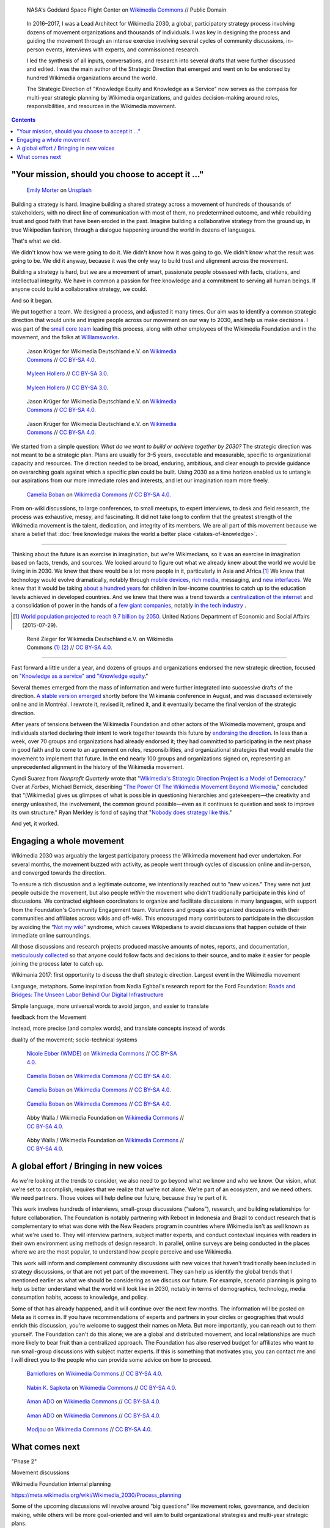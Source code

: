 .. title: Wikimedia 2030
.. category: projects-en-featured
.. subtitle: participatory strategy for a global movement
.. slug: wikimedia2030
.. date: 2016-11-01T00:00:00
.. end: 2017-12-31T00:00:00
.. template: custom/post_hero.tmpl
.. image: /images/NASA_Earth_CO2-wikimedia2030.jpg
.. roles: architect, writer
.. tags: Wikimedia, strategy


.. figure:: /images/NASA_Earth_CO2-wikimedia2030.jpg
   :figclass: lead-figure
   :alt: Screenshot of a NASA video of a computer model showing how carbon dioxide in the atmosphere travels around the globe.

   NASA's Goddard Space Flight Center on `Wikimedia Commons <https://commons.wikimedia.org/wiki/File:A_Year_In_The_Life_Of_Earth%27s_CO2_11719-1920-MASTER.webm>`__ // Public Domain


.. highlights::

    In 2016–2017, I was a Lead Architect for Wikimedia 2030, a global, participatory strategy process involving dozens of movement organizations and thousands of individuals. I was key in designing the process and guiding the movement through an intense exercise involving several cycles of community discussions, in-person events, interviews with experts, and commissioned research.

    I led the synthesis of all inputs, conversations, and research into several drafts that were further discussed and edited. I was the main author of the Strategic Direction that emerged and went on to be endorsed by hundred Wikimedia organizations around the world.

    The Strategic Direction of "Knowledge Equity and Knowledge as a Service" now serves as the compass for multi-year strategic planning by Wikimedia organizations, and guides decision-making around roles, responsibilities, and resources in the Wikimedia movement.

.. contents::


"Your mission, should you choose to accept it ..."
==================================================

.. figure:: /images/emily-morter-m4GTgk-Q6QY-unsplash.jpg
   :figwidth: 30em

   `Emily Morter <https://unsplash.com/@emilymorter>`__ on `Unsplash <https://unsplash.com/photos/m4GTgk-Q6QY>`__


Building a strategy is hard. Imagine building a shared strategy across a movement of hundreds of thousands of stakeholders, with no direct line of communication with most of them, no predetermined outcome, and while rebuilding trust and good faith that have been eroded in the past. Imagine building a collaborative strategy from the ground up, in true Wikipedian fashion, through a dialogue happening around the world in dozens of languages.

That's what we did.

We didn't know how we were going to do it. We didn't know how it was going to go. We didn't know what the result was going to be. We did it anyway, because it was the only way to build trust and alignment across the movement.

Building a strategy is hard, but we are a movement of smart, passionate people obsessed with facts, citations, and intellectual integrity. We have in common a passion for free knowledge and a commitment to serving all human beings. If anyone could build a collaborative strategy, we could.

And so it began.

We put together a team. We designed a process, and adjusted it many times. Our aim was to identify a common strategic direction that would unite and inspire people across our movement on our way to 2030, and help us make decisions. I was part of the `small core team <https://meta.wikimedia.org/wiki/Strategy/Wikimedia_movement/2017/People/Core_team>`__ leading this process, along with other employees of the Wikimedia Foundation and in the movement, and the folks at `Williamsworks <http://williamsworks.com/>`__.

.. container:: team

   .. figure:: /images/Wikimedia_Conference_2017_–_118.jpg
      :figwidth: 30em

      Jason Krüger for Wikimedia Deutschland e.V. on `Wikimedia Commons <https://commons.wikimedia.org/wiki/File:Wikimedia_Conference_2017_%E2%80%93_118.jpg>`__ //  `CC BY-SA 4.0 <https://creativecommons.org/licenses/by-sa/4.0/legalcode>`__.


   .. figure:: /images/MYHO8747-edit.jpg
      :figwidth: 30em

      `Myleen Hollero <http://myleenhollero.com/>`__ // `CC BY-SA 3.0 <https://creativecommons.org/licenses/by-sa/3.0/legalcode>`__.


   .. figure:: /images/MYHO9171-edit.jpg
      :figwidth: 30em

      `Myleen Hollero <http://myleenhollero.com/>`__ // `CC BY-SA 3.0 <https://creativecommons.org/licenses/by-sa/3.0/legalcode>`__.


   .. figure:: /images/Wikimedia_Conference_2017_–_117.jpg
      :figwidth: 30em

      Jason Krüger for Wikimedia Deutschland e.V. on `Wikimedia Commons <https://commons.wikimedia.org/wiki/File:Wikimedia_Conference_2017_%E2%80%93_117.jpg>`__ //  `CC BY-SA 4.0 <https://creativecommons.org/licenses/by-sa/4.0/legalcode>`__.


   .. figure:: /images/Wikimedia_Conference_2018_–_134.jpg
      :figwidth: 30em

      Jason Krüger for Wikimedia Deutschland e.V. on `Wikimedia Commons <https://commons.wikimedia.org/wiki/File:Wikimedia_Conference_2018_%E2%80%93_134.jpg>`__ //  `CC BY-SA 4.0 <https://creativecommons.org/licenses/by-sa/4.0/legalcode>`__.


We started from a simple question: *What do we want to build or achieve together by 2030?* The strategic direction was not meant to be a strategic plan. Plans are usually for 3–5 years, executable and measurable, specific to organizational capacity and resources. The direction needed to be broad, enduring, ambitious, and clear enough to provide guidance on overarching goals against which a specific plan could be built. Using 2030 as a time horizon enabled us to untangle our aspirations from our more immediate roles and interests, and let our imagination roam more freely.

.. figure:: /images/WMCON_Berlin_2017_60.jpg
   :figwidth: 30em

   `Camelia Boban <https://commons.wikimedia.org/wiki/User:Camelia.boban>`__ on `Wikimedia Commons <https://commons.wikimedia.org/wiki/File:WMCON_Berlin_2017_60.jpg>`__ //  `CC BY-SA 4.0 <https://creativecommons.org/licenses/by-sa/4.0/legalcode>`__.

From on-wiki discussions, to large conferences, to small meetups, to expert interviews, to desk and field research, the process was exhaustive, messy, and fascinating. It did not take long to confirm that the greatest strength of the Wikimedia movement is the talent, dedication, and integrity of its members. We are all part of this movement because we share a belief that :doc:`free knowledge makes the world a better place <stakes-of-knowledge>`.


----

Thinking about the future is an exercise in imagination, but we're Wikimedians, so it was an exercise in imagination based on facts, trends, and sources. We looked around to figure out what we already knew about the world we would be living in in 2030. We knew that there would be a lot more people in it, particularly in Asia and Africa.\ [#UNpop]_ We knew that technology would evolve dramatically, notably through `mobile devices <https://www.slideshare.net/a16z/mobile-is-eating-the-world-2016/10-10Everyone_gets_a_pocket_supercomputerMobile>`__, `rich media <http://www.kpcb.com/internet-trends>`__, messaging, and `new interfaces <http://www.vanityfair.com/news/2017/03/elon-musk-billion-dollar-crusade-to-stop-ai-space-x>`__. We knew that it would be taking `about a hundred years <https://www.brookings.edu/research/why-wait-100-years-bridging-the-gap-in-global-education/>`__ for children in low-income countries to catch up to the education levels achieved in developed countries. And we knew that there was a trend towards a `centralization of the internet <https://www.fastcompany.com/3068627/internet-aws-cloud-centralization>`__  and a consolidation of power in the hands of a `few giant companies <http://www.economist.com/news/special-report/21707048-small-group-giant-companiessome-old-some-neware-once-again-dominating-global>`__, notably `in the tech industry <http://www.thedailybeast.com/articles/2014/02/09/how-a-few-monster-tech-firms-are-taking-over-everything-from-media-to-space-travel-and-what-it-means-for-the-rest-of-us.html>`__ .


.. [#UNpop] `World population projected to reach 9.7 billion by 2050 <https://www.un.org/development/desa/en/news/population/2015-report.html>`__. United Nations Department of Economic and Social Affairs (2015-07-29).

.. container:: fears-hopes

   .. figure:: /images/Wikimedia_Conference_2017_by_René_Zieger_–_268.jpg
      :figwidth: 30em

   .. figure:: /images/Wikimedia_Conference_2017_by_René_Zieger_–_269.jpg
      :figwidth: 30em

      René Zieger for Wikimedia Deutschland e.V. on Wikimedia Commons `(1) <https://commons.wikimedia.org/wiki/File:Wikimedia_Conference_2017_by_Ren%C3%A9_Zieger_%E2%80%93_268.jpg>`__ `(2) <https://commons.wikimedia.org/wiki/File:Wikimedia_Conference_2017_by_Ren%C3%A9_Zieger_%E2%80%93_269.jpg>`__ //  `CC BY-SA 4.0 <https://creativecommons.org/licenses/by-sa/4.0/legalcode>`__.


----

Fast forward a little under a year, and dozens of groups and organizations endorsed the new strategic direction, focused on `"Knowledge as a service" and "Knowledge equity <https://meta.wikimedia.org/wiki/Strategy/Wikimedia_movement/2017/Direction>`__."

Several themes emerged from the mass of information and were further integrated into successive drafts of the direction. `A stable version emerged <https://blog.wikimedia.org/2017/08/10/wikimedia-2030-draft-strategic-direction/>`__ shortly before the Wikimania conference in August, and was discussed extensively online and in Montréal. I rewrote it, revised it, refined it, and it eventually became the final version of the strategic direction.

After years of tensions between the Wikimedia Foundation and other actors of the Wikimedia movement, groups and individuals started declaring their intent to work together towards this future by `endorsing the direction <https://meta.wikimedia.org/wiki/Strategy/Wikimedia_movement/2017/Direction/Endorsement>`__. In less than a week, over 70 groups and organizations had already endorsed it; they had committed to participating in the next phase in good faith and to come to an agreement on roles, responsibilities, and organizational strategies that would enable the movement to implement that future. In the end nearly 100 groups and organizations signed on, representing an unprecedented alignment in the history of the Wikimedia movement.

Cyndi Suarez from *Nonprofit Quarterly* wrote that "`Wikimedia's Strategic Direction Project is a Model of Democracy <https://nonprofitquarterly.org/2018/03/30/wikimedias-strategic-direction-project-model-democracy/>`__." Over at *Forbes*, Michael Bernick, describing "`The Power Of The Wikimedia Movement Beyond Wikimedia <https://www.forbes.com/sites/michaelbernick/2018/03/28/the-power-of-the-wikimedia-movement-beyond-wikimedia/#42557f8e5a75>`__," concluded that "[Wikimedia] gives us glimpses of what is possible in questioning hierarchies and gatekeepers—the creativity and energy unleashed, the involvement, the common ground possible—even as it continues to question and seek to improve its own structure." Ryan Merkley is fond of saying that "`Nobody does strategy like this <https://twitter.com/ryanmerkley/status/1260214328235622401>`__."

And yet, it worked.


Engaging a whole movement
=========================

.. raw:: html

   <figure id="victors-video">
     <div style="padding:56.25% 0 0 0;position:relative;" class="embed"><iframe src="https://player.vimeo.com/video/228230229?byline=0&portrait=0" style="position:absolute;top:0;left:0;width:100%;height:100%;" frameborder="0" allow="autoplay; fullscreen" allowfullscreen></iframe></div><script src="https://player.vimeo.com/api/player.js"></script>

     <figcaption>Victor Grigas, Wikimedia Foundation // <a class="reference external" href="https://creativecommons.org/licenses/by-sa/4.0/legalcode">CC BY-SA 4.0</a> // Video loaded from Vimeo <a href="/privacy-policy" title="See Privacy policy" class="privacy-policy">🛡</a>. Also available on <a class="reference external" href="https://commons.wikimedia.org/wiki/File:Knowledge_belongs_to_all_of_us_-_2030.wikimedia.org.webm">Wikimedia Commons</a> and <a class="reference external" href="https://www.youtube.com/watch?v=RpPnuSvCJLY">YouTube</a>.</figcaption>
   </figure>

.. RST for caption: Victor Grigas, Wikimedia Foundation on `Wikimedia Commons <https://commons.wikimedia.org/wiki/File:Knowledge_belongs_to_all_of_us_-_2030.wikimedia.org.webm>`__ // `CC BY-SA 4.0 <https://creativecommons.org/licenses/by-sa/4.0/legalcode>`__ // Also on `YouTube <https://www.youtube.com/watch?v=RpPnuSvCJLY>`__.

Wikimedia 2030 was arguably the largest participatory process the Wikimedia movement had ever undertaken. For several months, the movement buzzed with activity, as people went through cycles of discussion online and in-person, and converged towards the direction.

To ensure a rich discussion and a legitimate outcome, we intentionally reached out to "new voices." They were not just people outside the movement, but also people *within* the movement who didn't traditionally participate in this kind of discussions. We contracted eighteen coordinators to organize and facilitate discussions in many languages, with support from the Foundation's Community Engagement team. Volunteers and groups also organized discussions with their communities and affiliates across wikis and off-wiki. This encouraged many contributors to participate in the discussion by avoiding the “`Not my wiki <https://meta.wikimedia.org/wiki/Not_my_wiki>`__” syndrome, which causes Wikipedians to avoid discussions that happen outside of their immediate online surroundings.

All those discussions and research projects produced massive amounts of notes, reports, and documentation, `meticulously collected <https://meta.wikimedia.org/wiki/Strategy/Wikimedia_movement/2017/Reports>`__ so that anyone could follow facts and decisions to their source, and to make it easier for people joining the process later to catch up.

.. raw:: html

   <figure id="metrics-video">
     <div class="embed"><iframe src="https://www.youtube-nocookie.com/embed/Rb8CL1pVemg?start=2350" frameborder="0" allow="accelerometer; autoplay; encrypted-media; gyroscope; picture-in-picture" allowfullscreen></iframe></div>

     <figcaption>Video loaded from YouTube <a href="/privacy-policy" title="See Privacy policy" class="privacy-policy">🛡</a>. Also available on <a class="reference external" href="https://commons.wikimedia.org/wiki/File:Wikimedia_Foundation_metrics_and_activities_meeting_-_April_2017.webm">Wikimedia Commons</a>.</figcaption>
   </figure>




Wikimania 2017: first opportunity to discuss the draft strategic direction. Largest event in the Wikimedia movement

Language, metaphors. Some inspiration from Nadia Eghbal's research report for the Ford Foundation: `Roads and Bridges: The Unseen Labor Behind Our Digital Infrastructure <https://www.fordfoundation.org/work/learning/research-reports/roads-and-bridges-the-unseen-labor-behind-our-digital-infrastructure/>`__

Simple language, more universal words to avoid jargon, and easier to translate

feedback from the Movement

instead, more precise (and complex words), and translate concepts instead of words

duality of the movement; socio-technical systems



.. figure:: /images/Movement_Strategy_Space_at_Wikimania_2017_01.jpg
   :figwidth: 30em

   `Nicole Ebber (WMDE) <https://commons.wikimedia.org/wiki/User:Nicole_Ebber_(WMDE)>`__ on `Wikimedia Commons <https://commons.wikimedia.org/wiki/File:Movement_Strategy_Space_at_Wikimania_2017_01.jpg>`__ //  `CC BY-SA 4.0 <https://creativecommons.org/licenses/by-sa/4.0/legalcode>`__.




.. figure:: /images/Wikimedia_movement_strategy_at_Wikimania_2017_01.jpg
   :figwidth: 30em

   `Camelia Boban <https://commons.wikimedia.org/wiki/User:Camelia.boban>`__ on `Wikimedia Commons <https://commons.wikimedia.org/wiki/File:Wikimedia_movement_strategy_at_Wikimania_2017_01.jpg>`__ //  `CC BY-SA 4.0 <https://creativecommons.org/licenses/by-sa/4.0/legalcode>`__.




.. figure:: /images/Wikimedia_movement_strategy_at_Wikimania_2017_06.jpg
   :figwidth: 30em

   `Camelia Boban <https://commons.wikimedia.org/wiki/User:Camelia.boban>`__ on `Wikimedia Commons <https://commons.wikimedia.org/wiki/File:Wikimedia_movement_strategy_at_Wikimania_2017_06.jpg>`__ //  `CC BY-SA 4.0 <https://creativecommons.org/licenses/by-sa/4.0/legalcode>`__.




.. figure:: /images/Wikimedia_movement_strategy_at_Wikimania_2017_08.jpg
   :figwidth: 30em

   `Camelia Boban <https://commons.wikimedia.org/wiki/User:Camelia.boban>`__ on `Wikimedia Commons <https://commons.wikimedia.org/wiki/File:Wikimedia_movement_strategy_at_Wikimania_2017_08.jpg>`__ //  `CC BY-SA 4.0 <https://creativecommons.org/licenses/by-sa/4.0/legalcode>`__.


.. figure:: /images/2017_Movement_Strategy_at_Wikimania_-_participation_in_session_04-03.jpg
   :figwidth: 30em

   Abby Walla / Wikimedia Foundation on `Wikimedia Commons <https://commons.wikimedia.org/wiki/File:2017_Movement_Strategy_at_Wikimania_-_participation_in_session_04-03.jpg>`__ //  `CC BY-SA 4.0 <https://creativecommons.org/licenses/by-sa/4.0/legalcode>`__.



.. figure:: /images/2017_Wikimedia_Movement_Strategy_at_Wikimania_-_session_04-02_-_photo_4.jpg
   :figwidth: 30em

   Abby Walla / Wikimedia Foundation on `Wikimedia Commons <https://commons.wikimedia.org/wiki/File:2017_Wikimedia_Movement_Strategy_at_Wikimania_-_session_04-02_-_photo_4.jpg>`__ //  `CC BY-SA 4.0 <https://creativecommons.org/licenses/by-sa/4.0/legalcode>`__.


A global effort / Bringing in new voices
========================================

As we're looking at the trends to consider, we also need to go beyond what we know and who we know. Our vision, what we're set to accomplish, requires that we realize that we're not alone. We're part of an ecosystem, and we need others. We need partners. Those voices will help define our future, because they're part of it.

This work involves hundreds of interviews, small-group discussions (“salons”), research, and building relationships for future collaboration. The Foundation is notably partnering with Reboot in Indonesia and Brazil to conduct research that is complementary to what was done with the New Readers program in countries where Wikimedia isn't as well known as what we're used to. They will interview partners, subject matter experts, and conduct contextual inquiries with readers in their own environment using methods of design research. In parallel, online surveys are being conducted in the places where we are the most popular, to understand how people perceive and use Wikimedia.

This work will inform and complement community discussions with new voices that haven't traditionally been included in strategy discussions, or that are not yet part of the movement. They can help us identify the global trends that I mentioned earlier as what we should be considering as we discuss our future. For example, scenario planning is going to help us better understand what the world will look like in 2030, notably in terms of demographics, technology, media consumption habits, access to knowledge, and policy.

Some of that has already happened, and it will continue over the next few months. The information will be posted on Meta as it comes in. If you have recommendations of experts and partners in your circles or geographies that would enrich this discussion, you're welcome to suggest their names on Meta. But more importantly, you can reach out to them yourself. The Foundation can't do this alone; we are a global and distributed movement, and local relationships are much more likely to bear fruit than a centralized approach. The Foundation has also reserved budget for affiliates who want to run small-group discussions with subject matter experts. If this is something that motivates you, you can contact me and I will direct you to the people who can provide some advice on how to proceed.


.. figure:: /images/Conversatorio_de_Estrategia_I_-_Movimiento_Wikimedia_y_Comunidades_Indigenas_-_Cochabamba,_Bolivia.jpg
   :figwidth: 30em

   `Barrioflores <https://commons.wikimedia.org/wiki/User:Barrioflores>`__ on `Wikimedia Commons <https://commons.wikimedia.org/wiki/File:Conversatorio_de_Estrategia_I_-_Movimiento_Wikimedia_y_Comunidades_Ind%C3%ADgenas_-_Cochabamba,_Bolivia.jpg>`__ //  `CC BY-SA 4.0 <https://creativecommons.org/licenses/by-sa/4.0/legalcode>`__.




.. figure:: /images/2017_Wikimedia_movement_strategy_-_Wikimedians_of_Nepal_&_Maithili_Wikimedians_1001_22.jpg
   :figwidth: 30em

   `Nabin K. Sapkota <https://commons.wikimedia.org/wiki/User:Nabin_K._Sapkota>`__ on `Wikimedia Commons <https://commons.wikimedia.org/wiki/File:2017_Wikimedia_movement_strategy_-_Wikimedians_of_Nepal_%26_Maithili_Wikimedians_1001_22.jpg>`__ //  `CC BY-SA 4.0 <https://creativecommons.org/licenses/by-sa/4.0/legalcode>`__.




.. figure:: /images/Photo_de_famille_15.jpg
   :figwidth: 30em

   `Aman ADO <https://commons.wikimedia.org/wiki/User:Aman_ADO>`__ on `Wikimedia Commons <https://commons.wikimedia.org/wiki/File:Photo_de_famille_15.jpg>`__ //  `CC BY-SA 4.0 <https://creativecommons.org/licenses/by-sa/4.0/legalcode>`__.



.. figure:: /images/Meet-up_1_2019_de_la_strategie_2030_14.jpg
   :figwidth: 30em

   `Aman ADO <https://commons.wikimedia.org/wiki/User:Aman_ADO>`__ on `Wikimedia Commons <https://commons.wikimedia.org/wiki/File:Meet-up_1_2019_de_la_strat%C3%A9gie_2030_14.jpg>`__ //  `CC BY-SA 4.0 <https://creativecommons.org/licenses/by-sa/4.0/legalcode>`__.




.. figure:: /images/Salon_strategique_wikimedia_cote_Ivoire_2019_35_retouche.jpg
   :figwidth: 30em

   `Modjou <https://commons.wikimedia.org/wiki/User:Modjou>`__ on `Wikimedia Commons <https://commons.wikimedia.org/wiki/File:Salon_strat%C3%A9gique_wikimedia_c%C3%B4te_d%27Ivoire_2019_35_(retouche).jpg>`__ //  `CC BY-SA 4.0 <https://creativecommons.org/licenses/by-sa/4.0/legalcode>`__.

What comes next
===============

"Phase 2"

Movement discussions

Wikimedia Foundation internal planning

https://meta.wikimedia.org/wiki/Wikimedia_2030/Process_planning


Some of the upcoming discussions will revolve around “big questions” like movement roles, governance, and decision making, while others will be more goal-oriented and will aim to build organizational strategies and multi-year strategic plans.

For my part: decided to focus on another endeavor as I joined the Wikimedia Foundation's :doc:`Advancement department <wikimedia-advancement>`. I continued to participate in Wikimedia 2030 as a member of the "Revenue Streams" working group, whose mission was to .... I also continued to advise the Wikimedia 2030 core team as needed.

I was not done thinking about the future though. Taking the long view. :doc:`2031 scenarios <2031-scenarios>`

The People

What I took away, what I learned

sense of accomplishment;


.. figure:: /images/Wikimedia_Conference_2018_–_299.jpg
   :figwidth: 30em

   Jason Krüger for Wikimedia Deutschland e.V. on `Wikimedia Commons <https://commons.wikimedia.org/wiki/File:Wikimedia_Conference_2018_%E2%80%93_299.jpg>`__ //  `CC BY-SA 4.0 <https://creativecommons.org/licenses/by-sa/4.0/legalcode>`__.


.. figure:: /images/Wikimedia_Conference_2018_–_136.jpg
   :figwidth: 30em

   Jason Krüger for Wikimedia Deutschland e.V. on `Wikimedia Commons <https://commons.wikimedia.org/wiki/File:Wikimedia_Conference_2018_%E2%80%93_136.jpg>`__ //  `CC BY-SA 4.0 <https://creativecommons.org/licenses/by-sa/4.0/legalcode>`__.


.. figure:: /images/Wikimedia_Conference_2018_–_071.jpg
   :figwidth: 30em

   Jason Krüger for Wikimedia Deutschland e.V. on `Wikimedia Commons <https://commons.wikimedia.org/wiki/File:Wikimedia_Conference_2018_%E2%80%93_071.jpg>`__ //  `CC BY-SA 4.0 <https://creativecommons.org/licenses/by-sa/4.0/legalcode>`__.


.. figure:: /images/Wikimedia_Conference_2018_–_058.jpg
   :figwidth: 30em

   Jason Krüger for Wikimedia Deutschland e.V. on `Wikimedia Commons <https://commons.wikimedia.org/wiki/File:Wikimedia_Conference_2018_%E2%80%93_058.jpg>`__ //  `CC BY-SA 4.0 <https://creativecommons.org/licenses/by-sa/4.0/legalcode>`__.



.. figure:: /images/Wikimedia_Summit_2019_-_26.jpg
   :figwidth: 30em

   Jason Krüger for Wikimedia Deutschland e.V. on `Wikimedia Commons <https://commons.wikimedia.org/wiki/File:Wikimedia_Summit_2019_-_26.jpg>`__ //  `CC BY-SA 4.0 <https://creativecommons.org/licenses/by-sa/4.0/legalcode>`__.



.. figure:: /images/Wikimedia_Summit_2019_-_172.jpg
   :figwidth: 30em

   Jason Krüger for Wikimedia Deutschland e.V. on `Wikimedia Commons <https://commons.wikimedia.org/wiki/File:Wikimedia_Summit_2019_-_172.jpg>`__ //  `CC BY-SA 4.0 <https://creativecommons.org/licenses/by-sa/4.0/legalcode>`__.


.. figure:: /images/Wikimedia_Summit_2019_-_151.jpg
   :figwidth: 30em

   Jason Krüger for Wikimedia Deutschland e.V. on `Wikimedia Commons <https://commons.wikimedia.org/wiki/File:Wikimedia_Summit_2019_-_151.jpg>`__ //  `CC BY-SA 4.0 <https://creativecommons.org/licenses/by-sa/4.0/legalcode>`__.


.. figure:: /images/Wikimedia_Summit_2019_-_153.jpg
   :figwidth: 30em

   Jason Krüger for Wikimedia Deutschland e.V. on `Wikimedia Commons <https://commons.wikimedia.org/wiki/File:Wikimedia_Summit_2019_-_153.jpg>`__ //  `CC BY-SA 4.0 <https://creativecommons.org/licenses/by-sa/4.0/legalcode>`__.

.. figure:: /images/Wikimedia_Conference_2017_–_135.jpg
   :figwidth: 30em

   Jason Krüger for Wikimedia Deutschland e.V. on `Wikimedia Commons <https://commons.wikimedia.org/wiki/File:Wikimedia_Conference_2017_%E2%80%93_135.jpg>`__ //  `CC BY-SA 4.0 <https://creativecommons.org/licenses/by-sa/4.0/legalcode>`__.




.. figure:: /images/Wikimedia_Conference_2017_–_143.jpg
   :figwidth: 30em

   Jason Krüger for Wikimedia Deutschland e.V. on `Wikimedia Commons <https://commons.wikimedia.org/wiki/File:Wikimedia_Conference_2017_%E2%80%93_143.jpg>`__ //  `CC BY-SA 4.0 <https://creativecommons.org/licenses/by-sa/4.0/legalcode>`__.



.. figure:: /images/Wikimedia_Conference_2017_–_151.jpg
   :figwidth: 30em

   Jason Krüger for Wikimedia Deutschland e.V. on `Wikimedia Commons <https://commons.wikimedia.org/wiki/File:Wikimedia_Conference_2017_%E2%80%93_151.jpg>`__ //  `CC BY-SA 4.0 <https://creativecommons.org/licenses/by-sa/4.0/legalcode>`__.





.. figure:: /images/Wikimedia_Conference_2017_–_226.jpg
   :figwidth: 30em

   Jason Krüger for Wikimedia Deutschland e.V. on `Wikimedia Commons <https://commons.wikimedia.org/wiki/File:Wikimedia_Conference_2017_%E2%80%93_226.jpg>`__ //  `CC BY-SA 4.0 <https://creativecommons.org/licenses/by-sa/4.0/legalcode>`__.


.. figure:: /images/Wikimedia_Conference_2017_–_109.jpg
   :figwidth: 30em

   Jason Krüger for Wikimedia Deutschland e.V. on `Wikimedia Commons <https://commons.wikimedia.org/wiki/File:Wikimedia_Conference_2017_%E2%80%93_109.jpg>`__ //  `CC BY-SA 4.0 <https://creativecommons.org/licenses/by-sa/4.0/legalcode>`__.

.. figure:: /images/Wikimedia_Conference_2017_–_64.jpg
   :figwidth: 30em

   Jason Krüger for Wikimedia Deutschland e.V. on `Wikimedia Commons <https://commons.wikimedia.org/wiki/File:Wikimedia_Conference_2017_%E2%80%93_64.jpg>`__ //  `CC BY-SA 4.0 <https://creativecommons.org/licenses/by-sa/4.0/legalcode>`__.


.. figure:: /images/Wikimedia_Conference_2017_–_104.jpg
   :figwidth: 30em

   Jason Krüger for Wikimedia Deutschland e.V. on `Wikimedia Commons <https://commons.wikimedia.org/wiki/File:Wikimedia_Conference_2017_%E2%80%93_104.jpg>`__ //  `CC BY-SA 4.0 <https://creativecommons.org/licenses/by-sa/4.0/legalcode>`__.

.. figure:: /images/Wikimedia_Conference_2017_–_248.jpg
   :figwidth: 30em

   Jason Krüger for Wikimedia Deutschland e.V. on `Wikimedia Commons <https://commons.wikimedia.org/wiki/File:Wikimedia_Conference_2017_%E2%80%93_248.jpg>`__ //  `CC BY-SA 4.0 <https://creativecommons.org/licenses/by-sa/4.0/legalcode>`__.



.. figure:: /images/Participants_during_WMCON_2017_11.jpg
   :figwidth: 30em

   `Nabin K. Sapkota <https://commons.wikimedia.org/wiki/User:Nabin_K._Sapkota>`__ on `Wikimedia Commons <https://commons.wikimedia.org/wiki/File:Participants_during_WMCON_2017_11.jpg>`__ //  `CC BY-SA 4.0 <https://creativecommons.org/licenses/by-sa/4.0/legalcode>`__.


.. figure:: /images/Wikimedia_Conference_2018_–_296.jpg
   :figwidth: 30em

   Jason Krüger for Wikimedia Deutschland e.V. on `Wikimedia Commons <https://commons.wikimedia.org/wiki/File:Wikimedia_Conference_2018_%E2%80%93_296.jpg>`__ //  `CC BY-SA 4.0 <https://creativecommons.org/licenses/by-sa/4.0/legalcode>`__.



.. figure:: /images/Felix_Nartey_at_Wikimedia_Conference_2017.jpg
   :figwidth: 30em

   Jason Krüger for Wikimedia Deutschland e.V. on `Wikimedia Commons <https://commons.wikimedia.org/wiki/File:Felix_Nartey_at_Wikimedia_Conference_2017.jpg>`__ //  `CC BY-SA 4.0 <https://creativecommons.org/licenses/by-sa/4.0/legalcode>`__.





.. figure:: /images/Wikimedia_Conference_2017_–_115.jpg
   :figwidth: 30em

   Jason Krüger for Wikimedia Deutschland e.V. on `Wikimedia Commons <https://commons.wikimedia.org/wiki/File:Wikimedia_Conference_2017_%E2%80%93_115.jpg>`__ //  `CC BY-SA 4.0 <https://creativecommons.org/licenses/by-sa/4.0/legalcode>`__.




.. figure:: /images/Wikimedia_Conference_2017_–_62.jpg
   :figwidth: 30em

   Jason Krüger for Wikimedia Deutschland e.V. on `Wikimedia Commons <https://commons.wikimedia.org/wiki/File:Wikimedia_Conference_2017_%E2%80%93_62.jpg>`__ //  `CC BY-SA 4.0 <https://creativecommons.org/licenses/by-sa/4.0/legalcode>`__.




.. figure:: /images/Wikimedia_Conference_2017_–_68.jpg
   :figwidth: 30em

   Jason Krüger for Wikimedia Deutschland e.V. on `Wikimedia Commons <https://commons.wikimedia.org/wiki/File:Wikimedia_Conference_2017_%E2%80%93_68.jpg>`__ //  `CC BY-SA 4.0 <https://creativecommons.org/licenses/by-sa/4.0/legalcode>`__.


.. figure:: /images/Wikimedia_Conference_2017_–_74.jpg
   :figwidth: 30em

   Jason Krüger for Wikimedia Deutschland e.V. on `Wikimedia Commons <https://commons.wikimedia.org/wiki/File:Wikimedia_Conference_2017_%E2%80%93_74.jpg>`__ //  `CC BY-SA 4.0 <https://creativecommons.org/licenses/by-sa/4.0/legalcode>`__.


.. figure:: /images/Wikimedia_Conference_2017_–_75.jpg
   :figwidth: 30em

   Jason Krüger for Wikimedia Deutschland e.V. on `Wikimedia Commons <https://commons.wikimedia.org/wiki/File:Wikimedia_Conference_2017_%E2%80%93_75.jpg>`__ //  `CC BY-SA 4.0 <https://creativecommons.org/licenses/by-sa/4.0/legalcode>`__.


.. figure:: /images/Wikimedia_Conference_2017_–_85.jpg
   :figwidth: 30em

   Jason Krüger for Wikimedia Deutschland e.V. on `Wikimedia Commons <https://commons.wikimedia.org/wiki/File:Wikimedia_Conference_2017_%E2%80%93_85.jpg>`__ //  `CC BY-SA 4.0 <https://creativecommons.org/licenses/by-sa/4.0/legalcode>`__.


.. figure:: /images/Wikimedia_Conference_2017_–_223.jpg
   :figwidth: 30em

   Jason Krüger for Wikimedia Deutschland e.V. on `Wikimedia Commons <https://commons.wikimedia.org/wiki/File:Wikimedia_Conference_2017_%E2%80%93_223.jpg>`__ //  `CC BY-SA 4.0 <https://creativecommons.org/licenses/by-sa/4.0/legalcode>`__.
